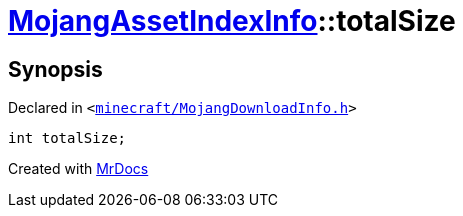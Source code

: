 [#MojangAssetIndexInfo-totalSize]
= xref:MojangAssetIndexInfo.adoc[MojangAssetIndexInfo]::totalSize
:relfileprefix: ../
:mrdocs:


== Synopsis

Declared in `&lt;https://github.com/PrismLauncher/PrismLauncher/blob/develop/launcher/minecraft/MojangDownloadInfo.h#L67[minecraft&sol;MojangDownloadInfo&period;h]&gt;`

[source,cpp,subs="verbatim,replacements,macros,-callouts"]
----
int totalSize;
----



[.small]#Created with https://www.mrdocs.com[MrDocs]#
